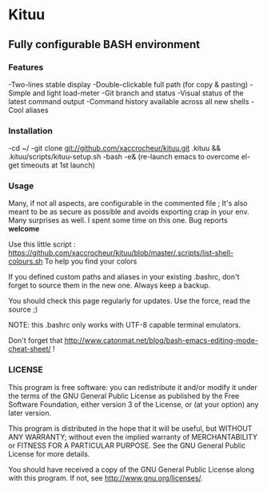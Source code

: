 * Kituu

**  Fully configurable BASH environment

*** Features

    -Two-lines stable display
    -Double-clickable full path (for copy & pasting)
    -Simple and light load-meter
    -Git branch and status
    -Visual status of the latest command output
    -Command history available across all new shells
    -Cool aliases

*** Installation
    -cd ~/
    -git clone git://github.com/xaccrocheur/kituu.git .kituu && .kituu/scripts/kituu-setup.sh
    -bash
    -e& (re-launch emacs to overcome el-get timeouts at 1st launch)

*** Usage
    Many, if not all aspects, are configurable in the commented file ; It's also meant to be as secure as possible and avoids exporting crap in your env. Many surprises as well. I spent some time on this one. Bug reports *welcome*

    Use this little script :
    https://github.com/xaccrocheur/kituu/blob/master/.scripts/list-shell-colours.sh
    To help you find your colors

    If you defined custom paths and aliases in your existing .bashrc, don't forget to source them in the new one. Always keep a backup.

    You should check this page regularly for updates. Use the force, read the source ;)

    NOTE: this .bashrc only works with UTF-8 capable terminal emulators.

    Don't forget that http://www.catonmat.net/blog/bash-emacs-editing-mode-cheat-sheet/ !

*** LICENSE
    This program is free software: you can redistribute it and/or modify
    it under the terms of the GNU General Public License as published by
    the Free Software Foundation, either version 3 of the License, or
    (at your option) any later version.

    This program is distributed in the hope that it will be useful,
    but WITHOUT ANY WARRANTY; without even the implied warranty of
    MERCHANTABILITY or FITNESS FOR A PARTICULAR PURPOSE.  See the
    GNU General Public License for more details.

    You should have received a copy of the GNU General Public License
    along with this program.  If not, see <http://www.gnu.org/licenses/>.
